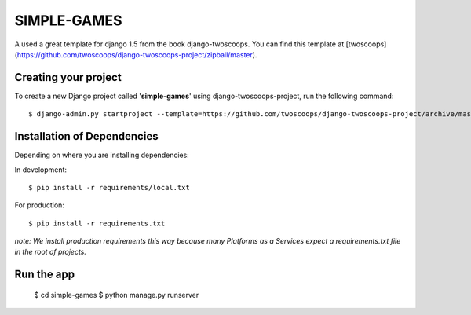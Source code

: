 ============
SIMPLE-GAMES
============

A used a great template for django 1.5 from the book django-twoscoops.
You can find this template at [twoscoops](https://github.com/twoscoops/django-twoscoops-project/zipball/master).

Creating your project
=====================

To create a new Django project called '**simple-games**' using
django-twoscoops-project, run the following command::

    $ django-admin.py startproject --template=https://github.com/twoscoops/django-twoscoops-project/archive/master.zip --extension=py,rst,html simple-games

Installation of Dependencies
=============================

Depending on where you are installing dependencies:

In development::

    $ pip install -r requirements/local.txt

For production::

    $ pip install -r requirements.txt

*note: We install production requirements this way because many Platforms as a
Services expect a requirements.txt file in the root of projects.*

Run the app
===========
    $ cd simple-games
    $ python manage.py runserver